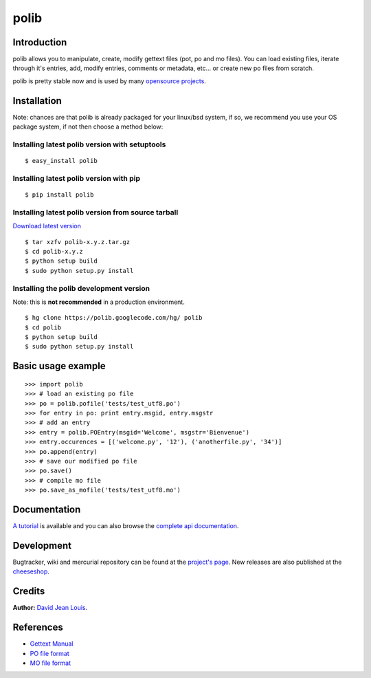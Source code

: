 =====
polib
=====

Introduction
------------

polib allows you to manipulate, create, modify gettext files (pot, po and mo
files). You can load existing files, iterate through it's entries, add, modify
entries, comments or metadata, etc... or create new po files from scratch.

polib is pretty stable now and is used by many `opensource projects <http://code.google.com/p/polib/wiki/ProjectsUsingPolib>`_.


Installation
------------

Note: chances are that polib is already packaged for your linux/bsd system, if
so, we recommend you use your OS package system, if not then choose a method below:

Installing latest polib version with setuptools
~~~~~~~~~~~~~~~~~~~~~~~~~~~~~~~~~~~~~~~~~~~~~~~

::

$ easy_install polib

Installing latest polib version with pip
~~~~~~~~~~~~~~~~~~~~~~~~~~~~~~~~~~~~~~~~

::

$ pip install polib

Installing latest polib version from source tarball
~~~~~~~~~~~~~~~~~~~~~~~~~~~~~~~~~~~~~~~~~~~~~~~~~~~

`Download latest version <http://code.google.com/p/polib/downloads/list>`_

::

$ tar xzfv polib-x.y.z.tar.gz
$ cd polib-x.y.z
$ python setup build
$ sudo python setup.py install

Installing the polib development version
~~~~~~~~~~~~~~~~~~~~~~~~~~~~~~~~~~~~~~~~

Note: this is **not recommended** in a production environment.

::

$ hg clone https://polib.googlecode.com/hg/ polib  
$ cd polib
$ python setup build
$ sudo python setup.py install

Basic usage example
-------------------

::

>>> import polib
>>> # load an existing po file
>>> po = polib.pofile('tests/test_utf8.po')
>>> for entry in po: print entry.msgid, entry.msgstr
>>> # add an entry
>>> entry = polib.POEntry(msgid='Welcome', msgstr='Bienvenue')
>>> entry.occurences = [('welcome.py', '12'), ('anotherfile.py', '34')]
>>> po.append(entry)
>>> # save our modified po file
>>> po.save()
>>> # compile mo file
>>> po.save_as_mofile('tests/test_utf8.mo')

Documentation
-------------

`A tutorial <http://code.google.com/p/polib/wiki/Tutorial>`_ is available and
you can also browse the `complete api documentation <http://www.izimobil.org/polib/api/>`_.

Development
-----------

Bugtracker, wiki and mercurial repository can be found at the `project's page
<http://code.google.com/p/polib/>`_.
New releases are also published at the `cheeseshop <http://cheeseshop.python.org/pypi/polib/>`_.


Credits
-------

**Author:** `David Jean Louis <izimobil@gmail.com>`_.

References
----------

* `Gettext Manual <http://www.gnu.org/software/gettext/manual/>`_
* `PO file format <http://www.gnu.org/software/gettext/manual/html_node/gettext_9.html>`_
* `MO file format <http://www.gnu.org/software/gettext/manual/html_node/gettext_136.html>`_


